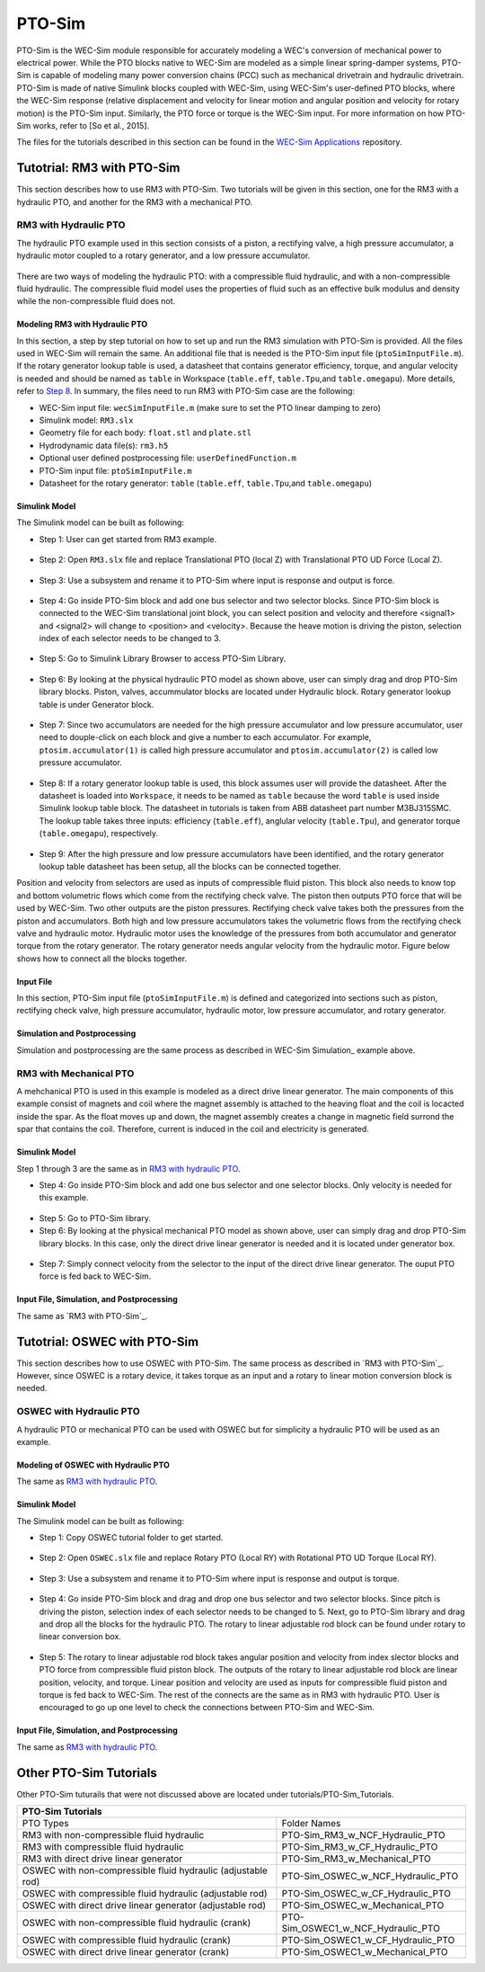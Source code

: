 .. _ptosim:

PTO-Sim
----------------------------
PTO-Sim is the WEC-Sim module responsible for accurately modeling a WEC's conversion of mechanical power to electrical power. 
While the PTO blocks native to WEC-Sim are modeled as a simple linear spring-damper systems, PTO-Sim is capable of modeling many power conversion chains (PCC) such as mechanical drivetrain and hydraulic drivetrain. 
PTO-Sim is made of native Simulink blocks coupled with WEC-Sim, using WEC-Sim's user-defined PTO blocks, where the WEC-Sim response (relative displacement and velocity for linear motion and angular position and velocity for rotary motion) is the PTO-Sim input. 
Similarly, the PTO force or torque is the WEC-Sim input. 
For more information on how PTO-Sim works, refer to [So et al., 2015].

The files for the tutorials described in this section can be found in the `WEC-Sim Applications <https://github.com/WEC-Sim/WEC-Sim_Applications>`_ repository.


Tutotrial: RM3 with PTO-Sim
~~~~~~~~~~~~~~~~~~~~~~~~~~~~~~

This section describes how to use RM3 with PTO-Sim.
Two tutorials will be given in this section, one for the RM3 with a hydraulic PTO, and another for the RM3 with a mechanical PTO.

RM3 with Hydraulic PTO
..........................

The hydraulic PTO example used in this section consists of a piston, a rectifying valve, a high pressure accumulator, a hydraulic motor coupled to a rotary generator, and a low pressure accumulator.   

.. figure:: _static/HYDPHYMODEL.PNG
   :width: 400pt 

There are two ways of modeling the hydraulic PTO: with a compressible fluid hydraulic, and with a non-compressible fluid hydraulic. The compressible fluid model uses the properties of fluid such as an effective bulk modulus and density while the non-compressible fluid does not.
  
Modeling RM3 with Hydraulic PTO
^^^^^^^^^^^^^^^^^^^^^^^^^^^^^^^

In this section, a step by step tutorial on how to set up and run the RM3 simulation with PTO-Sim is provided. All the files used in WEC-Sim will remain the same. An additional file that is needed is the PTO-Sim input file (``ptoSimInputFile.m``). If the rotary generator lookup table is used, a datasheet that contains generator efficiency, torque, and angular velocity is needed and should be named as ``table`` in Workspace (``table.eff``, ``table.Tpu``,and ``table.omegapu``). More details, refer to `Step 8`_. In summary, the files need to run RM3 with PTO-Sim case are the following:

* WEC-Sim input file: ``wecSimInputFile.m`` (make sure to set the PTO linear damping to zero)
* Simulink model: ``RM3.slx``
* Geometry file for each body: ``float.stl`` and ``plate.stl``
* Hydrodynamic data file(s): ``rm3.h5``
* Optional user defined postprocessing file: ``userDefinedFunction.m``
* PTO-Sim input file: ``ptoSimInputFile.m``
* Datasheet for the rotary generator: ``table`` (``table.eff``, ``table.Tpu``,and ``table.omegapu``)


Simulink Model
^^^^^^^^^^^^^^^^^^^^^^^^^^^^^^^

The Simulink model can be built as following:

* Step 1: User can get started from RM3 example.

.. figure:: _static/COPYRM3.PNG
   :width: 400pt

* Step 2: Open ``RM3.slx`` file and replace Translational PTO (local Z) with Translational PTO UD Force (Local Z). 

.. figure:: _static/TRANSLATIONALPTOUD.PNG
   :width: 400pt 

* Step 3: Use a subsystem and rename it to PTO-Sim where input is response and output is force.

.. figure:: _static/RM3WITHPTOSIMBLOCK.PNG
   :width: 400pt

* Step 4: Go inside PTO-Sim block and add one bus selector and two selector blocks. Since PTO-Sim block is connected to the WEC-Sim translational joint block, you can select position and velocity and therefore <signal1> and <signal2> will change to <position> and <velocity>. Because the heave motion is driving the piston, selection index of each selector needs to be changed to 3.

.. figure:: _static/SELECTORS.PNG
   :width: 400pt

* Step 5: Go to Simulink Library Browser to access PTO-Sim Library. 

.. figure:: _static/OPENPTOSIMLIB.PNG
   :width: 400pt

* Step 6: By looking at the physical hydraulic PTO model as shown above, user can simply drag and drop PTO-Sim library blocks. Piston, valves, accummulator blocks are located under Hydraulic block. Rotary generator lookup table is under Generator block. 

.. figure:: _static/USEPTOSIMLIB.PNG
   :width: 400pt

* Step 7: Since two accumulators are needed for the high pressure accumulator and low pressure accumulator, user need to douple-click on each block and give a number to each accumulator. For example, ``ptosim.accumulator(1)`` is called high pressure accumulator and ``ptosim.accumulator(2)`` is called low pressure accumulator.

.. figure:: _static/MULTIPLEACCUMULATORS.PNG
   :width: 400pt

.. _`Step 8`:

* Step 8: If a rotary generator lookup table is used, this block assumes user will provide the datasheet. After the datasheet is loaded into ``Workspace``, it needs to be named as ``table`` because the word ``table`` is used inside Simulink lookup table block. The datasheet in tutorials is taken from ABB datasheet part number M3BJ315SMC. The lookup table takes three inputs: efficiency (``table.eff``), anglular velocity (``table.Tpu``), and generator torque (``table.omegapu``), respectively. 

.. figure:: _static/ROTARYHIGHLEVELBLOCK.PNG
   :width: 400pt

.. figure:: _static/ROTARYBLOCK.PNG
   :width: 400pt

.. figure:: _static/ROTARYGENLOOKUPTABLE.PNG
   :width: 400pt

* Step 9: After the high pressure and low pressure accumulators have been identified, and the rotary generator lookup table datasheet has been setup, all the blocks can be connected together. 

Position and velocity from selectors are used as inputs of compressible fluid piston. This block also needs to know top and bottom volumetric flows which come from the rectifying check valve. The piston then outputs PTO force that will be used by WEC-Sim. Two other outputs are the piston pressures. Rectifying check valve takes both the pressures from the piston and accumulators. Both high and low pressure accumulators takes the volumetric flows from the rectifying check valve and hydraulic motor. Hydraulic motor uses the knowledge of the pressures from both accumulator and generator torque from the rotary generator. The rotary generator needs angular velocity from the hydraulic motor. Figure below shows how to connect all the blocks together.


.. figure:: _static/HYDPTOSIM.PNG
   :width: 400pt


Input File
^^^^^^^^^^^^^^^^^^^^^^^^^^^^^^^

In this section, PTO-Sim input file (``ptoSimInputFile.m``) is defined and categorized into sections such as piston, rectifying check valve, high pressure accumulator, hydraulic motor, low pressure accumulator, and rotary generator.

.. figure:: _static/PTOSIMINPUTFILE.PNG
   :width: 400pt

Simulation and Postprocessing
^^^^^^^^^^^^^^^^^^^^^^^^^^^^^^^

Simulation and postprocessing are the same process as described in WEC-Sim Simulation_ example above.


RM3 with Mechanical PTO
..............................

A mehchanical PTO is used in this example is modeled as a direct drive linear generator. The main components of this example consist of magnets and coil where the magnet assembly is attached to the heaving float and the coil is locacted inside the spar. As the float moves up and down, the magnet assembly creates a change in magnetic field surrond the spar that contains the coil. Therefore, current is induced in the coil and electricity is generated.

.. figure:: _static/MECHANICALPTO.PNG
   :width: 400pt


Simulink Model
^^^^^^^^^^^^^^^^^^^^^^^^^^^^^^^
Step 1 through 3 are the same as in `RM3 with hydraulic PTO`_.

* Step 4: Go inside PTO-Sim block and add one bus selector and one selector blocks. Only velocity is needed for this example.

.. figure:: _static/SELECTORS2.PNG
   :width: 400pt

* Step 5: Go to PTO-Sim library.
* Step 6: By looking at the physical mechanical PTO model as shown above, user can simply drag and drop PTO-Sim library blocks. In this case, only the direct drive linear generator is needed and it is located under generator box.

.. figure:: _static/USEPTOSIMLIB2.PNG
   :width: 400pt

* Step 7: Simply connect velocity from the selector to the input of the direct drive linear generator. The ouput PTO force is fed back to WEC-Sim. 

.. figure:: _static/DDLINEARGENPTOSIM.PNG
   :width: 400pt

Input File, Simulation, and Postprocessing
^^^^^^^^^^^^^^^^^^^^^^^^^^^^^^^

The same as `RM3 with PTO-Sim`_. 



Tutotrial: OSWEC with PTO-Sim
~~~~~~~~~~~~~~~~~~~~~~~~~~~~~~

This section describes how to use OSWEC with PTO-Sim. The same process as described in `RM3 with PTO-Sim`_. However, since OSWEC is a rotary device, it takes torque as an input and a rotary to linear motion conversion block is needed.

OSWEC with Hydraulic PTO
.................................

A hydraulic PTO or mechanical PTO can be used with OSWEC but for simplicity a hydraulic PTO will be used as an example.

.. figure:: _static/OSWECPHYMODEL.PNG
   :width: 400pt

.. figure:: _static/MoTIONMECHANISM.PNG
   :width: 400pt

Modeling of OSWEC with Hydraulic PTO
^^^^^^^^^^^^^^^^^^^^^^^^^^^^^^^^^^^^^^^^^^^^^^^^^^^^^^^^^^^^^^

The same as `RM3 with hydraulic PTO`_.

Simulink Model
^^^^^^^^^^^^^^^^^^^^^^^^^^^^^^^

The Simulink model can be built as following:

* Step 1: Copy OSWEC tutorial folder to get started. 

.. figure:: _static/COPYOSWEC.PNG
   :width: 400pt

* Step 2: Open ``OSWEC.slx`` file and replace Rotary PTO (Local RY) with Rotational PTO UD Torque (Local RY).

.. figure:: _static/OSWECWITHPTOSIMBLOCK.PNG
   :width: 400pt

* Step 3: Use a subsystem and rename it to PTO-Sim where input is response and output is torque.

.. figure:: _static/OSWECWITHPTOSIMBLOCK1.PNG
   :width: 400pt

* Step 4: Go inside PTO-Sim block and drag and drop one bus selector and two selector blocks. Since pitch is driving the piston, selection index of each selector needs to be changed to 5. Next, go to PTO-Sim library and drag and drop all the blocks for the hydraulic PTO. The rotary to linear adjustable rod block can be found under rotary to linear conversion box. 

.. figure:: _static/USEPTOSIMLIB3.PNG
   :width: 400pt

* Step 5: The rotary to linear adjustable rod block takes angular position and velocity from index slector blocks and PTO force from compressible fluid piston block. The outputs of the rotary to linear adjustable rod block are linear position, velocity, and torque. Linear position and velocity are used as inputs for compressible fluid piston and torque is fed back to WEC-Sim. The rest of the connects are the same as in RM3 with hydraulic PTO. User is encouraged to go up one level to check the connections between PTO-Sim and WEC-Sim.  

.. figure:: _static/HYDPTOSIMOSWEC.PNG
   :width: 400pt

Input File, Simulation, and Postprocessing
^^^^^^^^^^^^^^^^^^^^^^^^^^^^^^^^^^^^^^^^^^^^^^^^^^^^^^^^^^^^^^

The same as `RM3 with hydraulic PTO`_.

Other PTO-Sim Tutorials
~~~~~~~~~~~~~~~~~~~~~~~

Other PTO-Sim tuturails that were not discussed above are located under tutorials/PTO-Sim_Tutorials.

+-----------------------------------------------------------------------------------------------------------+
|                                                          PTO-Sim Tutorials                                |                                                                      
+==================================================================+========================================+
|                       PTO Types                                  |               Folder Names             |                
+------------------------------------------------------------------+----------------------------------------+
|   RM3 with non-compressible fluid hydraulic                      |   PTO-Sim_RM3_w_NCF_Hydraulic_PTO      |
+------------------------------------------------------------------+----------------------------------------+
|   RM3 with compressible fluid hydraulic                          |   PTO-Sim_RM3_w_CF_Hydraulic_PTO       |
+------------------------------------------------------------------+----------------------------------------+
|   RM3 with direct drive linear generator                         |   PTO-Sim_RM3_w_Mechanical_PTO         |
+------------------------------------------------------------------+----------------------------------------+
|   OSWEC with non-compressible fluid hydraulic (adjustable rod)   |   PTO-Sim_OSWEC_w_NCF_Hydraulic_PTO    |
+------------------------------------------------------------------+----------------------------------------+
|   OSWEC with compressible fluid hydraulic (adjustable rod)       |   PTO-Sim_OSWEC_w_CF_Hydraulic_PTO     |
+------------------------------------------------------------------+----------------------------------------+
|   OSWEC with direct drive linear generator (adjustable rod)      |   PTO-Sim_OSWEC_w_Mechanical_PTO       | 
+------------------------------------------------------------------+----------------------------------------+
|   OSWEC with non-compressible fluid hydraulic (crank)            |   PTO-Sim_OSWEC1_w_NCF_Hydraulic_PTO   |
+------------------------------------------------------------------+----------------------------------------+
|   OSWEC with compressible fluid hydraulic (crank)                |   PTO-Sim_OSWEC1_w_CF_Hydraulic_PTO    |
+------------------------------------------------------------------+----------------------------------------+
|   OSWEC with direct drive linear generator (crank)               |   PTO-Sim_OSWEC1_w_Mechanical_PTO      |
+------------------------------------------------------------------+----------------------------------------+
